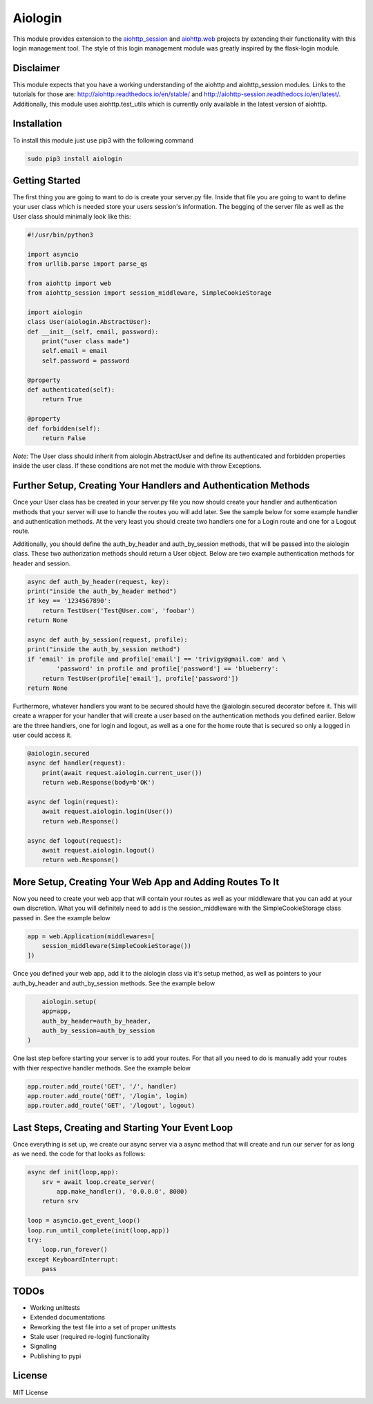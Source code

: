 ========
Aiologin
========

This module provides extension to the `aiohttp_session <http://aiohttp-session.
readthedocs.io/en/latest>`_ and `aiohttp.web <https://aiohttp.readthedocs.io/en/
latest/web.html>`_ projects by extending their functionality with this login
management tool. The style of this login management module was greatly inspired
by the flask-login module.

Disclaimer
-----
This module expects that you have a working understanding of the aiohttp and
aiohttp_session modules. Links to the tutorials for those are:
http://aiohttp.readthedocs.io/en/stable/ and
http://aiohttp-session.readthedocs.io/en/latest/. Additionally, this module uses
aiohttp.test_utils which is currently only available in the latest version of
aiohttp.

Installation
-----
To install this module just use pip3 with the following command

.. code:: Python

    sudo pip3 install aiologin

Getting Started
-----
The first thing you are going to want to do is create your server.py file.
Inside that file you are going to want to define your user class which is needed
store your users session's information. The begging of the server file as well
as the User class should minimally look like this:

.. code:: Python

    #!/usr/bin/python3

    import asyncio
    from urllib.parse import parse_qs

    from aiohttp import web
    from aiohttp_session import session_middleware, SimpleCookieStorage

    import aiologin
    class User(aiologin.AbstractUser):
    def __init__(self, email, password):
        print("user class made")
        self.email = email
        self.password = password

    @property
    def authenticated(self):
        return True

    @property
    def forbidden(self):
        return False
*Note:* The User class should inherit from aiologin.AbstractUser
and define its authenticated and forbidden properties inside the user class. If
these conditions are not met the module with throw Exceptions.

Further Setup, Creating Your Handlers and Authentication Methods 
-----
Once your User class has be created in your server.py file you now should create
your handler and authentication methods that your server will use to handle the 
routes you will add later. See the sample below for some example handler and 
authentication methods. At the very least you should create two handlers one for
a Login route and one for a Logout route.

Additionally, you should define the auth_by_header and auth_by_session methods,
that will be passed into the aiologin class. These two authorization methods
should return a User object. Below are two example authentication methods for
header and session.

.. code:: Python

    async def auth_by_header(request, key):
    print("inside the auth_by_header method")
    if key == '1234567890':
        return TestUser('Test@User.com', 'foobar')
    return None

    async def auth_by_session(request, profile):
    print("inside the auth_by_session method")
    if 'email' in profile and profile['email'] == 'trivigy@gmail.com' and \
            'password' in profile and profile['password'] == 'blueberry':
        return TestUser(profile['email'], profile['password'])
    return None

Furthermore, whatever handlers you want to be secured should have the
@aiologin.secured decorator before it. This will create a wrapper for your
handler that will create a user based on the authentication methods you defined
earlier. Below are the three handlers, one for login and logout, as well as a
one for the home route that is secured so only a logged in user could access it.

.. code:: Python

    @aiologin.secured
    async def handler(request):
        print(await request.aiologin.current_user())
        return web.Response(body=b'OK')

    async def login(request):
        await request.aiologin.login(User())
        return web.Response()

    async def logout(request):
        await request.aiologin.logout()
        return web.Response()

More Setup, Creating Your Web App and Adding Routes To It 
-----
Now you need to create your web app that will contain your routes as well as
your middleware that you can add at your own discretion. What you will
definitely need to add is the session_middleware with the SimpleCookieStorage
class passed in. See the example below

.. code:: Python

        app = web.Application(middlewares=[
            session_middleware(SimpleCookieStorage())
        ])
        
Once you defined your web app, add it to the aiologin class via it's setup
method, as well as pointers to your auth_by_header and auth_by_session methods.
See the example below

.. code:: Python

        aiologin.setup(
        app=app,
        auth_by_header=auth_by_header,
        auth_by_session=auth_by_session
    )

One last step before starting your server is to add your routes. For that all
you need to do is manually add your routes with thier respective handler
methods. See the example below

.. code:: Python

        app.router.add_route('GET', '/', handler)
        app.router.add_route('GET', '/login', login)
        app.router.add_route('GET', '/logout', logout)
        

Last Steps, Creating and Starting Your Event Loop
-----
Once everything is set up, we create our async server via a async method that
will create and run our server for as long as we need. the code for that looks
as follows:

.. code:: Python

    async def init(loop,app):
        srv = await loop.create_server(
            app.make_handler(), '0.0.0.0', 8080)
        return srv

    loop = asyncio.get_event_loop()
    loop.run_until_complete(init(loop,app))
    try:
        loop.run_forever()
    except KeyboardInterrupt:
        pass

TODOs
-----
- Working unittests
- Extended documentations
- Reworking the test file into a set of proper unittests
- Stale user (required re-login) functionality
- Signaling
- Publishing to pypi

License
-------

MIT License
